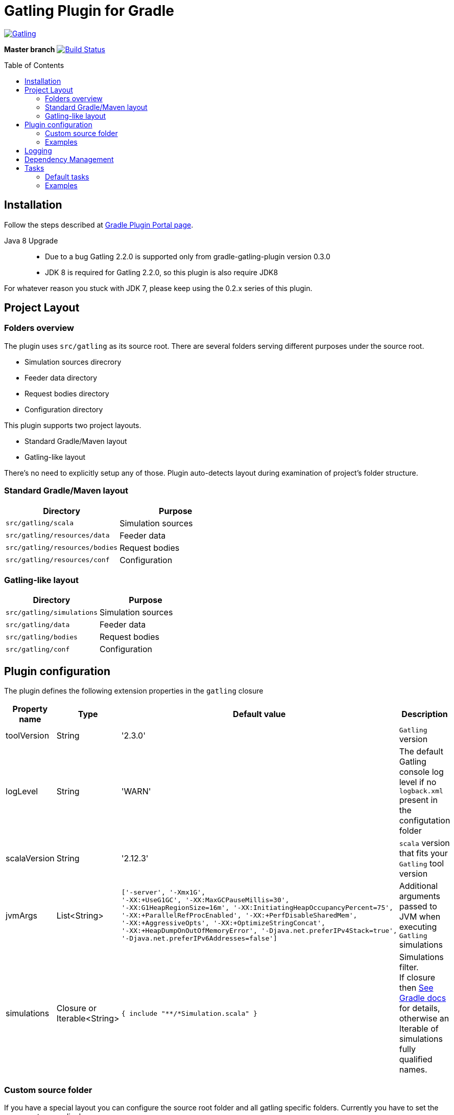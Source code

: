 = Gatling Plugin for Gradle
:gatlingToolVersion: 2.3.0
:scalaVersion: 2.12.3
:toc: macro

image:https://gatling.io/wp-content/uploads/2017/02/Gatling-logo.png[Gatling,link="http://gatling.io/"]

*Master branch* image:https://api.travis-ci.org/lkishalmi/gradle-gatling-plugin.svg?branch=master["Build Status", link="https://travis-ci.org/lkishalmi/gradle-gatling-plugin"]

toc::[]

== Installation

Follow the steps described at https://plugins.gradle.org/plugin/com.github.lkishalmi.gatling[Gradle Plugin Portal page].

Java 8 Upgrade::
* Due to a bug Gatling 2.2.0 is supported only from gradle-gatling-plugin version 0.3.0
* JDK 8 is required for Gatling 2.2.0, so this plugin is also require JDK8

For whatever reason you stuck with JDK 7, please keep using the 0.2.x series of this plugin.

== Project Layout

=== Folders overview

The plugin uses `src/gatling` as its source root.
There are several folders serving different purposes under the source root.

* Simulation sources direcrory
* Feeder data directory
* Request bodies directory
* Configuration directory

This plugin supports two project layouts.

* Standard Gradle/Maven layout
* Gatling-like layout

There's no need to explicitly setup any of those.
Plugin auto-detects layout during examination of project's folder structure.

=== Standard Gradle/Maven layout

[options="header"]
|===
|Directory                      |   Purpose
|`src/gatling/scala`            |   Simulation sources
|`src/gatling/resources/data`   |   Feeder data
|`src/gatling/resources/bodies` |   Request bodies
|`src/gatling/resources/conf`   |   Configuration
|===

=== Gatling-like layout

[options="header"]
|===
|Directory                  |   Purpose
|`src/gatling/simulations`  |   Simulation sources
|`src/gatling/data`         |   Feeder data
|`src/gatling/bodies`       |   Request bodies
|`src/gatling/conf`         |   Configuration
|===

== Plugin configuration

The plugin defines the following extension properties in the `gatling` closure

[cols="1,1,4a,1a", options="header"]
|===
|Property name      |Type           |Default value                              |Description
|toolVersion        |String         |'{gatlingToolVersion}'                     |`Gatling` version
|logLevel           |String         |'WARN'
|The default Gatling console log level if no `logback.xml` present in the configutation folder
|scalaVersion       |String         |'{scalaVersion}'                           |`scala` version that fits your `Gatling` tool version
|jvmArgs
|List<String>
|[source,groovy]
----
['-server', '-Xmx1G',
'-XX:+UseG1GC', '-XX:MaxGCPauseMillis=30', 
'-XX:G1HeapRegionSize=16m', '-XX:InitiatingHeapOccupancyPercent=75', 
'-XX:+ParallelRefProcEnabled', '-XX:+PerfDisableSharedMem', 
'-XX:+AggressiveOpts', '-XX:+OptimizeStringConcat',
'-XX:+HeapDumpOnOutOfMemoryError', '-Djava.net.preferIPv4Stack=true', 
'-Djava.net.preferIPv6Addresses=false']
----
| Additional arguments passed to JVM when executing `Gatling` simulations

|simulations
|Closure or Iterable<String>
|[source,groovy]
----
{ include "**/*Simulation.scala" }
----
| Simulations filter. +
If closure then https://docs.gradle.org/current/userguide/working_with_files.html[See Gradle docs] for details,
otherwise an Iterable of simulations fully qualified names.
|===

=== Custom source folder

If you have a special layout you can configure the source root folder and all gatling specific folders.
Currently you have to set the source sets accordingly.

+
[source,groovy]
----
project.sourceSets {
    gatling {
        scala.srcDirs = ['src/test/gatling']
        resources.srcDirs = ['src/test/gatling/user-files/simulations', 'src/test/gatling/user-files/data', 'src/test/gatling/user-files/body', 'src/test/gatling/conf']
    }
}

gatling {
    sourceRoot = 'src/test/gatling'
    simulationsDir = 'user-files/simulations' <1>
    dataDir = 'user-files/data' <2>
    bodiesDir = 'user-files/bodies' <3>
    confDir = 'conf' <4>
}
----
<1> the plugin looks for simulations in `src/test/gatling/user-files/simulations`
<2> data is located in `src/test/gatling/user-files/data`
<3> request bodies are be placed in `src/test/gatling/user-files/bodies`
<4> gatling configuration is located in `src/test/gatling/conf`

=== Examples

Overriding Gatling version and JVM arguments::
+
[source,groovy,subs="attributes"]
----
gatling {
    toolVersion = '{gatlingToolVersion}'
    jvmArgs = [ '-server', '-Xms512M', '-Xmx512M' ]
}
----

Filtering simulations using FQN list::
+
[source,groovy]
----
gatling {
    simulations = [ 'com.package1.MySimu', 'com.package2.advanced.MySimulation' ] <1>
}
----
<1> only execute `com.package1.MySimu` and `com.package2.advanced.MySimulation` simulations.

Filtering simulations using Groovy closure::
+
[source,groovy]
----
gatling {
    simulations = {
        include "**/package1/*Simu.scala"    <1>
        include "**/package2/*Simulation.scala"  <2>
    }
}
----
<1> all `Scala` files from plugin simulation dir subfolder `package1` ending with `Simu`.
<2> all `Scala` files from plugin simulation dir subfolder `package2` ending with `Simulation`.

== Logging

`Gatling` uses `logback` to customize its output.
To change logging behaviour, put your `logback.xml` into configuration folder,
i.e. `src/gatling/resources/conf` or `src/gatling/conf` depending on choosen project layout.

If no custom `logback.xml` provided,
by default plugin will implicitly use following configuration.

[source,xml]
----
<?xml version="1.0" encoding="UTF-8"?>
<configuration>
  <appender name="CONSOLE" class="ch.qos.logback.core.ConsoleAppender">
    <encoder>
      <pattern>%d{HH:mm:ss.SSS} [%thread] %-5level %logger{36} - %msg%n</pattern>
      <immediateFlush>false</immediateFlush>
    </encoder>
  </appender>
  <root level="${logLevel}"> <1>
    <appender-ref ref="CONSOLE"/>
  </root>
</configuration>
----
<1> `logLevel` is configured via plugin extension, `WARN` by default.

== Dependency Management

This plugin defines three configurations `gatling`, `gatlingCompile` and `gatlingRuntime`.
By default plugin adds `Gatling` libraries to `gatling` configuration.
Configurations `gatlingCompile` and `gatlingRuntime` extend `gatling`, i.e. all dependencies declared in `gatling` will be inherited.

Also project classes (`src/main`) and tests classes (`src/test`) are added to `gatlingCompile` and `gatlingRuntime` classpath,
so you can reuse existing production and test code in your simulations.

Additional dependencies can be added by plugin's users to any of configurations mentioned above.

Example::
[source,groovy]
----
dependencies {
    gatling 'com.google.code.gson:gson:2.8.0' <1>
    gatlingCompile 'org.apache.commons:commons-lang3:3.4' <2>
    gatlingRuntime 'cglib:cglib-nodep:3.2.0' <3>
}
----
<1> adding `gson` library, available both in compile and runtime classpath.
<2> adding `commons-lang3` to compile classpath for simulations.
<3> adding `cglib` to runtime classpath for simulations.

== Tasks

Plugin provides dedicated task `GatlingRunTask` that is responsible for execute gatling simulations.
Customer may create instances of this task to execue particular simulations.
Task extends Gradle's `JavaExec` task.

=== Default tasks

Additionally plugin creates several default tasks

[options="header"]
|===

|Task name |Type |Description

|`gatlingClasses`
|-
|Compiles `Gatling` simulation and copies resources

|`gatlingRun`
|GatlingRunTask
|Executes all `Gatling` simulations configured by extension

|`gatlingRun-SimulationFQN`
|GatlingRunTask
|Executes single `Gatling` simulation, +
_SimulationFQN_ should be replaced by fully qualified simulation class name.

|===

=== Examples

Run all simulations::
+
  $ gradle gatlingRun

Run single simulation implemented in `com.project.simu.MySimulation` class::
+
  $ gradle gatlingRun-com.project.simu.MySimulation
